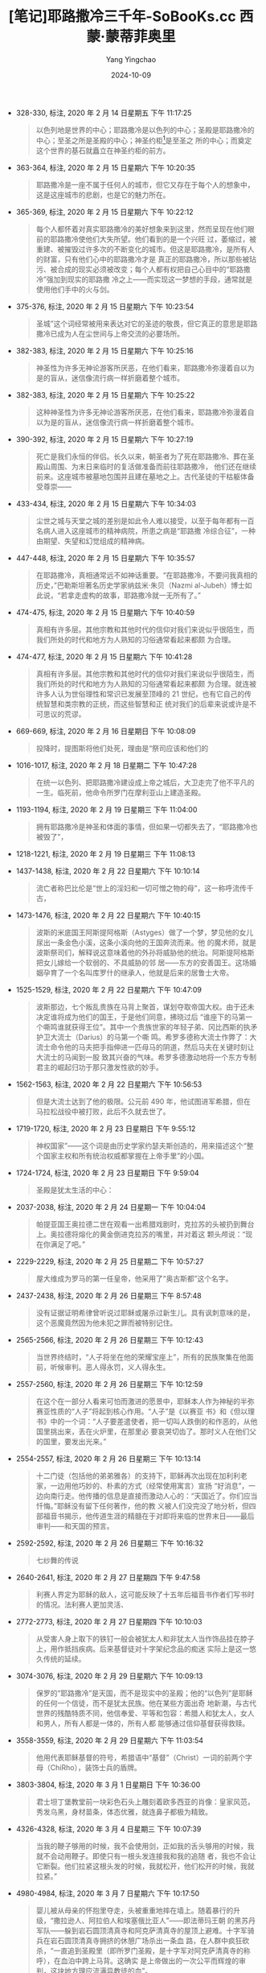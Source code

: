 :PROPERTIES:
:ID:       23d8bd98-636a-4db7-b4cb-63ade9ae0ae7
:END:
#+TITLE: [笔记]耶路撒冷三千年-SoBooKs.cc 西蒙·蒙蒂菲奥里
#+AUTHOR: Yang Yingchao
#+DATE:   2024-10-09
#+OPTIONS:  ^:nil H:5 num:t toc:2 \n:nil ::t |:t -:t f:t *:t tex:t d:(HIDE) tags:not-in-toc
#+STARTUP:   oddeven lognotestate
#+SEQ_TODO: TODO(t) INPROGRESS(i) WAITING(w@) | DONE(d) CANCELED(c@)
#+LANGUAGE: en
#+TAGS:     noexport(n)
#+EXCLUDE_TAGS: noexport
#+FILETAGS: :yelusalengsa:note:ireader:

- 328-330, 标注, 2020 年 2 月 14 日星期五 下午 11:17:25
  # note_md5: b3cbe902dc42abcadce8db596c4f2456
  #+BEGIN_QUOTE
  以色列地是世界的中心；耶路撒冷是以色列的中心；圣殿是耶路撒冷的中心；至圣之所是圣殿的中心；神圣约柜[1]是至圣之
  所的中心；而奠定这个世界的基石就矗立在神圣约柜的前方。
  #+END_QUOTE

- 363-364, 标注, 2020 年 2 月 15 日星期六 下午 10:20:35
  # note_md5: c3a1a747cdb090ab0e680e0f3e339b52
  #+BEGIN_QUOTE
  耶路撒冷是一座不属于任何人的城市，但它又存在于每个人的想象中，这是这座城市的悲剧，也是它的魅力所在。
  #+END_QUOTE

- 365-369, 标注, 2020 年 2 月 15 日星期六 下午 10:22:12
  # note_md5: 706db28ef5afc1d64a6fac904dd96f9b
  #+BEGIN_QUOTE
  每个人都怀着对真实耶路撒冷的美好想象来到这里，然而呈现在他们眼前的耶路撒冷使他们大失所望。他们看到的是一个兴旺
  过，萎缩过，被重建、被摧毁过许多次的不断变化的城市。但这是耶路撒冷，是所有人的财富，只有他们心中的耶路撒冷才是
  真正的耶路撒冷，所以那些被玷污、被合成的现实必须被改变；每个人都有权把自己心目中的“耶路撒冷”强加到现实的耶路撒
  冷之上——而实现这一梦想的手段，通常就是使用他们手中的火与剑。
  #+END_QUOTE

- 375-376, 标注, 2020 年 2 月 15 日星期六 下午 10:23:54
  # note_md5: ee863a177618a2a6d4c6ce641ea1c2ee
  #+BEGIN_QUOTE
  圣城”这个词经常被用来表达对它的圣迹的敬畏，但它真正的意思是耶路撒冷已成为人在尘世间与上帝交流的必要场所。
  #+END_QUOTE

- 382-383, 标注, 2020 年 2 月 15 日星期六 下午 10:25:16
  # note_md5: b4b9884e06564ae46dcd19005e186066
  #+BEGIN_QUOTE
  神圣性为许多无神论游客所厌恶，在他们看来，耶路撒冷弥漫着自以为是的盲从，迷信像流行病一样折磨着整个城市。
  #+END_QUOTE

- 382-383, 标注, 2020 年 2 月 15 日星期六 下午 10:25:22
  # note_md5: 92740c7e7be0dc40b109a55d9dcaccf9
  #+BEGIN_QUOTE
  这种神圣性为许多无神论游客所厌恶，在他们看来，耶路撒冷弥漫着自以为是的盲从，迷信像流行病一样折磨着整个城市。
  #+END_QUOTE

- 390-392, 标注, 2020 年 2 月 15 日星期六 下午 10:27:19
  # note_md5: 6a8e39c22991c65318b6d705f5c51bc7
  #+BEGIN_QUOTE
  死亡是我们永恒的伴侣。长久以来，朝圣者为了死在耶路撒冷、葬在圣殿山周围、为末日来临时的复活做准备而前往耶路撒冷，
  他们还在继续前来。这座城市被墓地包围并且建在墓地之上。古代圣徒的干枯躯体备受尊崇——
  #+END_QUOTE

- 433-434, 标注, 2020 年 2 月 15 日星期六 下午 10:34:03
  # note_md5: e4e4168fd99406f14c1eae953345d090
  #+BEGIN_QUOTE
  尘世之城与天堂之城的差别是如此令人难以接受，以至于每年都有一百名病人进入这座城市的精神病院，所患之病是“耶路撒
  冷综合征”，一种由期望、失望和幻觉组成的精神病。
  #+END_QUOTE

- 447-448, 标注, 2020 年 2 月 15 日星期六 下午 10:35:57
  # note_md5: be6ee215f080f4e385494c4f1b5c8180
  #+BEGIN_QUOTE
  在耶路撒冷，真相通常远不如神话重要。“在耶路撒冷，不要问我真相的历史，”巴勒斯坦著名历史学家纳兹米·朱贝（Nazmi
  al-Jubeh）博士如此说，“若拿走虚构的故事，耶路撒冷就一无所有了。”
  #+END_QUOTE

- 474-475, 标注, 2020 年 2 月 15 日星期六 下午 10:40:59
  # note_md5: c4c73841d51c9866451abc88a82ef933
  #+BEGIN_QUOTE
  真相有许多层。其他宗教和其他时代的信仰对我们来说似乎很陌生，而我们所处的时代和地方为人熟知的习俗通常看起来都颇
  为合理。
  #+END_QUOTE

- 474-477, 标注, 2020 年 2 月 15 日星期六 下午 10:41:28
  # note_md5: 6157788f22f6c47fc3621a7ac3ec06eb
  #+BEGIN_QUOTE
  真相有许多层。其他宗教和其他时代的信仰对我们来说似乎很陌生，而我们所处的时代和地方为人熟知的习俗通常看起来都颇
  为合理。就连被许多人认为世俗理性和常识已发展至顶峰的 21 世纪，也有它自己的传统智慧和类宗教的正统，而这些智慧和正
  统对我们的后辈来说或许是不可思议的荒谬。
  #+END_QUOTE

- 669-669, 标注, 2020 年 2 月 16 日星期日 下午 10:08:09
  # note_md5: 298d8d5a512b386ade732f0b137a023d
  #+BEGIN_QUOTE
  投降时，提图斯将他们处死，理由是“祭司应该和他们的
  #+END_QUOTE

- 1016-1017, 标注, 2020 年 2 月 18 日星期二 下午 10:47:28
  # note_md5: e25578f17349bc351c5b0dbc401bad59
  #+BEGIN_QUOTE
  在统一以色列、把耶路撒冷建设成上帝之城后，大卫走完了他不平凡的一生。临死前，他命令所罗门在摩利亚山上建造圣殿。
  #+END_QUOTE

- 1193-1194, 标注, 2020 年 2 月 19 日星期三 下午 11:04:00
  # note_md5: 060be77b6f07bf6a00185ba90404515c
  #+BEGIN_QUOTE
  拥有耶路撒冷是神圣和体面的事情，但如果一切都失去了，“耶路撒冷也被毁了”，
  #+END_QUOTE

- 1218-1221, 标注, 2020 年 2 月 19 日星期三 下午 11:08:13
  # note_md5: 9f4b0044f9cdf5cf0af256d3e90d165d
  #+BEGIN_QUOTE
  [1]城里到处是从垮台的北方王国涌来的难民，他们可能随身携带着有关早期以色列历史和传说的古老卷轴。耶路撒冷的学者
  开始将犹地亚传统和北方部落传统融合在一起。这些像希腊人记录荷马史诗《伊利亚特》那样写成的卷轴，最终成为《圣经》。
  #+END_QUOTE

- 1437-1438, 标注, 2020 年 2 月 22 日星期六 下午 10:10:14
  # note_md5: c0b1ad2e9d3d0a838bf687ddb9e64a47
  #+BEGIN_QUOTE
  流亡者称巴比伦是“世上的淫妇和一切可憎之物的母”，这一称呼流传千古，
  #+END_QUOTE

- 1473-1476, 标注, 2020 年 2 月 22 日星期六 下午 10:40:15
  # note_md5: 9a8fa629cf99ea94c5fb2dd626a535e2
  #+BEGIN_QUOTE
  波斯的米底国王阿斯提阿格斯（Astyges）做了一个梦，梦见他的女儿尿出一条金色小溪，这条小溪向他的王国奔流而来。他
  的魔术师，就是波斯祭司们，解释说这意味着他的外孙将威胁他的统治。阿斯提阿格斯把女儿嫁给一个软弱的、不具威胁的邻
  居——东方的安善国王。这场婚姻孕育了一个名叫库罗什的继承人，他就是后来的居鲁士大帝。
  #+END_QUOTE

- 1525-1529, 标注, 2020 年 2 月 22 日星期六 下午 10:47:09
  # note_md5: cb7828ffbbfbcf6a1045af34f407843b
  #+BEGIN_QUOTE
  波斯那边，七个叛乱贵族在马背上聚首，谋划夺取帝国大权。由于还未决定谁将成为他们的国王，于是他们同意，拂晓过后
  “谁座下的马第一个嘶鸣谁就获得王位”。其中一个贵族世家的年轻子弟、冈比西斯的执矛护卫大流士（Darius）的马第一个嘶
  鸣。希罗多德称大流士作弊了：大流士命令他的马夫把手指伸进一匹母马的阴道，然后马夫在关键时刻让大流士的马闻到一股
  致其兴奋的气味。希罗多德激动地将一个东方专制君主的崛起归功于那只激发性欲的妙手。
  #+END_QUOTE

- 1562-1563, 标注, 2020 年 2 月 22 日星期六 下午 10:56:53
  # note_md5: 757aab9205592d04e17d2adbe7b50804
  #+BEGIN_QUOTE
  但是大流士达到了他的极限。公元前 490 年，他试图进军希腊，但在马拉松战役中被打败，此后不久就去世了。
  #+END_QUOTE

- 1719-1720, 标注, 2020 年 2 月 23 日星期日 下午 9:55:12
  # note_md5: 5d08b7284156d9f13d4ca1b3fda0378d
  #+BEGIN_QUOTE
  神权国家”——这个词是由历史学家约瑟夫斯创造的，用来描述这个“整个国家主权和所有统治权威都掌握在上帝手里”的小国。
  #+END_QUOTE

- 1724-1724, 标注, 2020 年 2 月 23 日星期日 下午 9:59:04
  # note_md5: 2ab219beec8e7f05cfcc60a8ceda3c87
  #+BEGIN_QUOTE
  圣殿是犹太生活的中心：
  #+END_QUOTE

- 2037-2038, 标注, 2020 年 2 月 24 日星期一 下午 10:04:04
  # note_md5: 84149a12ce9a079892a48868248b0cc1
  #+BEGIN_QUOTE
  帕提亚国王奥拉德二世在观看一出希腊戏剧时，克拉苏的头被扔到舞台上。奥拉德将熔化的黄金倒进克拉苏的嘴里，并对着这
  颗头颅说：“现在你满足了吧。”
  #+END_QUOTE

- 2229-2229, 标注, 2020 年 2 月 25 日星期二 下午 10:57:27
  # note_md5: 301e527a0f42e6f58bb174a42c6876ee
  #+BEGIN_QUOTE
  屋大维成为罗马的第一任皇帝，他采用了“奥古斯都”这个名字。
  #+END_QUOTE

- 2437-2438, 标注, 2020 年 2 月 26 日星期三 下午 8:57:48
  # note_md5: 0985481c546b4edc29a480656d369012
  #+BEGIN_QUOTE
  没有证据证明希律曾听说过耶稣或屠杀过新生儿。具有讽刺意味的是，这个恶魔竟然因为他未犯之罪而被特别记住。
  #+END_QUOTE

- 2565-2566, 标注, 2020 年 2 月 26 日星期三 下午 10:12:43
  # note_md5: 058cb13be68396fa4c151ec94ed11ce2
  #+BEGIN_QUOTE
  当世界终结时，“人子将坐在他的荣耀宝座上”，所有的民族聚集在他面前，听候审判。恶人得永罚，义人得永生。
  #+END_QUOTE

- 2557-2560, 标注, 2020 年 2 月 26 日星期三 下午 10:12:59
  # note_md5: acaebb1049bc378eb5f7df55607ea17b
  #+BEGIN_QUOTE
  在这个在一部分人看来可怕而激进的愿景中，耶稣本人作为神秘的半弥赛亚性质的“人子”将起到核心作用。“人子”是《以赛亚
  书》和《但以理书》中的一个词：“人子要差遣使者，把一切叫人跌倒的和作恶的，从他国里挑出来，丢在火炉里，在那里必
  要哀哭切齿了。那时义人在他们父的国里，要发出光来。”
  #+END_QUOTE

- 2554-2557, 标注, 2020 年 2 月 26 日星期三 下午 10:13:14
  # note_md5: a45e0248e341494f213a24e8ea0b132f
  #+BEGIN_QUOTE
  十二门徒（包括他的弟弟雅各）的支持下，耶稣再次出现在加利利老家，一边用他巧妙的、朴素的方式（经常使用寓言）宣扬
  “好消息”，一边向南行走。他传播的信息是直接而激动人心的：“天国近了。你们应当忏悔。”耶稣没有留下任何著作，他的教
  义被人们没完没了地分析，但四部福音书揭示，他传道生涯的精髓在于对即将来临的世界末日——最后审判——和天国的预言。
  #+END_QUOTE

- 2592-2592, 标注, 2020 年 2 月 26 日星期三 下午 10:16:32
  # note_md5: 944354a7daa93a82e95d584684190cc0
  #+BEGIN_QUOTE
  七纱舞的传说
  #+END_QUOTE

- 2640-2641, 标注, 2020 年 2 月 27 日星期四 下午 9:47:58
  # note_md5: 8ed609c6bd59789e7cd058ccb164d2df
  #+BEGIN_QUOTE
  利赛人界定为耶稣的敌人，这可能反映了十五年后福音书作者们写书时的情况。法利赛人更加灵活、
  #+END_QUOTE

- 2772-2773, 标注, 2020 年 2 月 27 日星期四 下午 10:10:03
  # note_md5: efa433f01a0b4dde561fb3dfe3e4fcf2
  #+BEGIN_QUOTE
  从受害人身上取下的铁钉一般会被犹太人和非犹太人当作饰品挂在脖子上，用作抵挡疾病。后来基督徒对十字架纪念品的痴迷
  实际上是这一悠久传统的延续。
  #+END_QUOTE

- 3074-3076, 标注, 2020 年 2 月 29 日星期六 下午 10:09:13
  # note_md5: 0846be69d1ad0e16e3ad0bfbd068e3c2
  #+BEGIN_QUOTE
  保罗的“耶路撒冷”是天国，而不是现实中的圣殿；他的“以色列”是耶稣的任何一个信徒，而不是犹太民族。他在某些方面出奇
  地新潮，与古代世界的残酷特质不同，他信奉爱、平等和包容：希腊人和犹太人，女人和男人，所有人都是一体的，所有人都
  能够通过信仰基督获得救赎。
  #+END_QUOTE

- 3558-3559, 标注, 2020 年 2 月 29 日星期六 下午 11:03:54
  # note_md5: 441c0f38ffce7793122568ab80952a9a
  #+BEGIN_QUOTE
  他用代表耶稣基督的符号，希腊语中“基督”（Christ）一词的前两个字母（ChiRho），装饰士兵的盾牌。
  #+END_QUOTE

- 3803-3804, 标注, 2020 年 3 月 1 日星期日 下午 10:36:00
  # note_md5: 586e75e502cfcfc4f74a95ec6726894a
  #+BEGIN_QUOTE
  君士坦丁堡教堂前一块彩色石头上雕刻着欧多西亚的肖像：皇家风范，秀发乌黑，身材苗条，体态优雅，就连鼻子都极为精致。
  #+END_QUOTE

- 4326-4328, 标注, 2020 年 3 月 4 日星期三 下午 10:07:39
  # note_md5: de5efd896a0c1f79417ca9a9de6464cc
  #+BEGIN_QUOTE
  当我的鞭子够用的时候，我不会使用剑，正如我的舌头够用的时候，我就不会动用鞭子。即使只有一根头发连接我和我的追随
  者，我也不会让它断裂。他们拉紧这根头发的时候，我就松开，他们松开的时候，我就拉紧。”
  #+END_QUOTE

- 4980-4984, 标注, 2020 年 3 月 7 日星期六 下午 10:17:50
  # note_md5: 51713be126810677924b207d224757e2
  #+BEGIN_QUOTE
  婴儿被从母亲的怀抱里夺走，头被重重地摔在墙上。随着暴行的升级，“撒拉逊人、阿拉伯人和埃塞俄比亚人”——即法蒂玛王朝
  的黑苏丹军队——躲到岩石圆顶清真寺和阿克萨清真寺的屋顶上避难。十字军骑兵在岩石圆顶清真寺拥挤的休憩广场杀出一条血
  路，在人群中疯狂砍杀，“一直追到圣殿里（即所罗门圣殿，是十字军对阿克萨清真寺的称呼），在血泊中跨上马背。这确实
  是上帝做出的一次公平而辉煌的审判，这块地方理应流满异教徒的血”。
  #+END_QUOTE

- 5808-5812, 标注, 2020 年 3 月 8 日星期日 下午 10:40:17
  # note_md5: 54cd86ad3c603c69d33f252e07fb72d1
  #+BEGIN_QUOTE
  他在告诉儿子他如何建立帝国时说：“靠劝诱民众，我才有了今天。谁也逃脱不了死神的手掌，所以不要对任何人心怀怨恨，
  要和民众和睦相处。”萨拉丁貌不惊人，看起来还算朴实。在耶路撒冷，一个侍卫骑马经过一个小水坑，弄脏了萨拉丁的丝绸
  袍子，萨拉丁只是突然大笑。他非常清楚自己能时来运转、飞黄腾达，也会轻易身败名裂、一溃千里。尽管他的崛起充满血腥，
  但他厌恶暴力。他劝告自己最宠爱的儿子查希尔：“我警告你，要远离杀戮，不能沉湎于此，养成痼疾，因为鲜血只会招致更
  多杀戮。”
  #+END_QUOTE

- 6949-6951, 标注, 2020 年 3 月 11 日星期三 下午 4:44:00
  # note_md5: edfb2ac1c491bf56d1798100e64f8dc4
  #+BEGIN_QUOTE
  侯赛尼是耶路撒冷一个显赫家族的首领。这个家族在一个世纪前仰仗法鲁克家族发迹，同时他也是纳吉布·阿—阿什拉夫——先知
  穆罕默德经由其孙侯赛因传下的圣裔家族——的首领：只有这些圣裔家族可以戴绿色的头巾，他们被称作“赛义德”（Sayyid）。
  #+END_QUOTE

- 6967-6969, 标注, 2020 年 3 月 11 日星期三 下午 4:50:51
  # note_md5: 2c40151eb9fc5d0e8bc889f113bdabea
  #+BEGIN_QUOTE
  阿卜杜拉·拉蒂夫·古达亚（Abd al-Latif al-Ghudayya）取代侯赛尼家族成为圣裔家族的领袖。古达亚家族在 18 世纪一度改变
  自己的家族姓，并盗用显赫的侯赛尼家族的名号。古达亚家族成了新侯赛尼家族，耶路撒冷诸统治家族中最有权势的，其权势
  一直延续到 21 世纪。
  #+END_QUOTE

- 6998-6998, 标注, 2020 年 3 月 11 日星期三 下午 9:52:05
  # note_md5: b15c3fe5eb3f8ffb243974c239ab85eb
  #+BEGIN_QUOTE
  基督徒内部的仇恨甚于其对异教徒的仇恨。
  #+END_QUOTE

- 7934-7935, 标注, 2020 年 3 月 14 日星期六 下午 10:32:14
  # note_md5: 25b662ef60420ba4190df363df2b94bc
  #+BEGIN_QUOTE
  蒙蒂菲奥里也认真考虑过，但对可行性深表怀疑，因为他知道处于上升期的英国犹太精英都在忙着购置英国地产以实现所谓的
  “英国梦”，
  #+END_QUOTE

- 8678-8679, 标注, 2020 年 3 月 19 日星期四 下午 8:15:15
  # note_md5: c2f05fcc61dee174162e312e2e291104
  #+BEGIN_QUOTE
  我无法描述那种欢乐的感觉，只要你的灵魂在欢快地唱着‘让上帝从亡灵之中升起’，那么用任何笔墨描述这种感觉描述都是徒
  劳的。”
  #+END_QUOTE

- 8701-8702, 标注, 2020 年 3 月 19 日星期四 下午 8:19:27
  # note_md5: 4104f00defb7f398a60df322a55160f3
  #+BEGIN_QUOTE
  她们告诉你“我们有自己的干爹供养”，并把你也加入她们的名单之中。[
  #+END_QUOTE

- 8867-8868, 标注, 2020年3月19日星期四 下午10:30:04
  # note_md5: 5ba4727ee7ac92566ac7754ebd380ca7
  #+BEGIN_QUOTE
  1914年6月28日，塞尔维亚恐怖分子暗杀了奥地利王储费迪南大公，大国们震惊不已，接着纷纷卷入第一次世界大战。
  #+END_QUOTE
